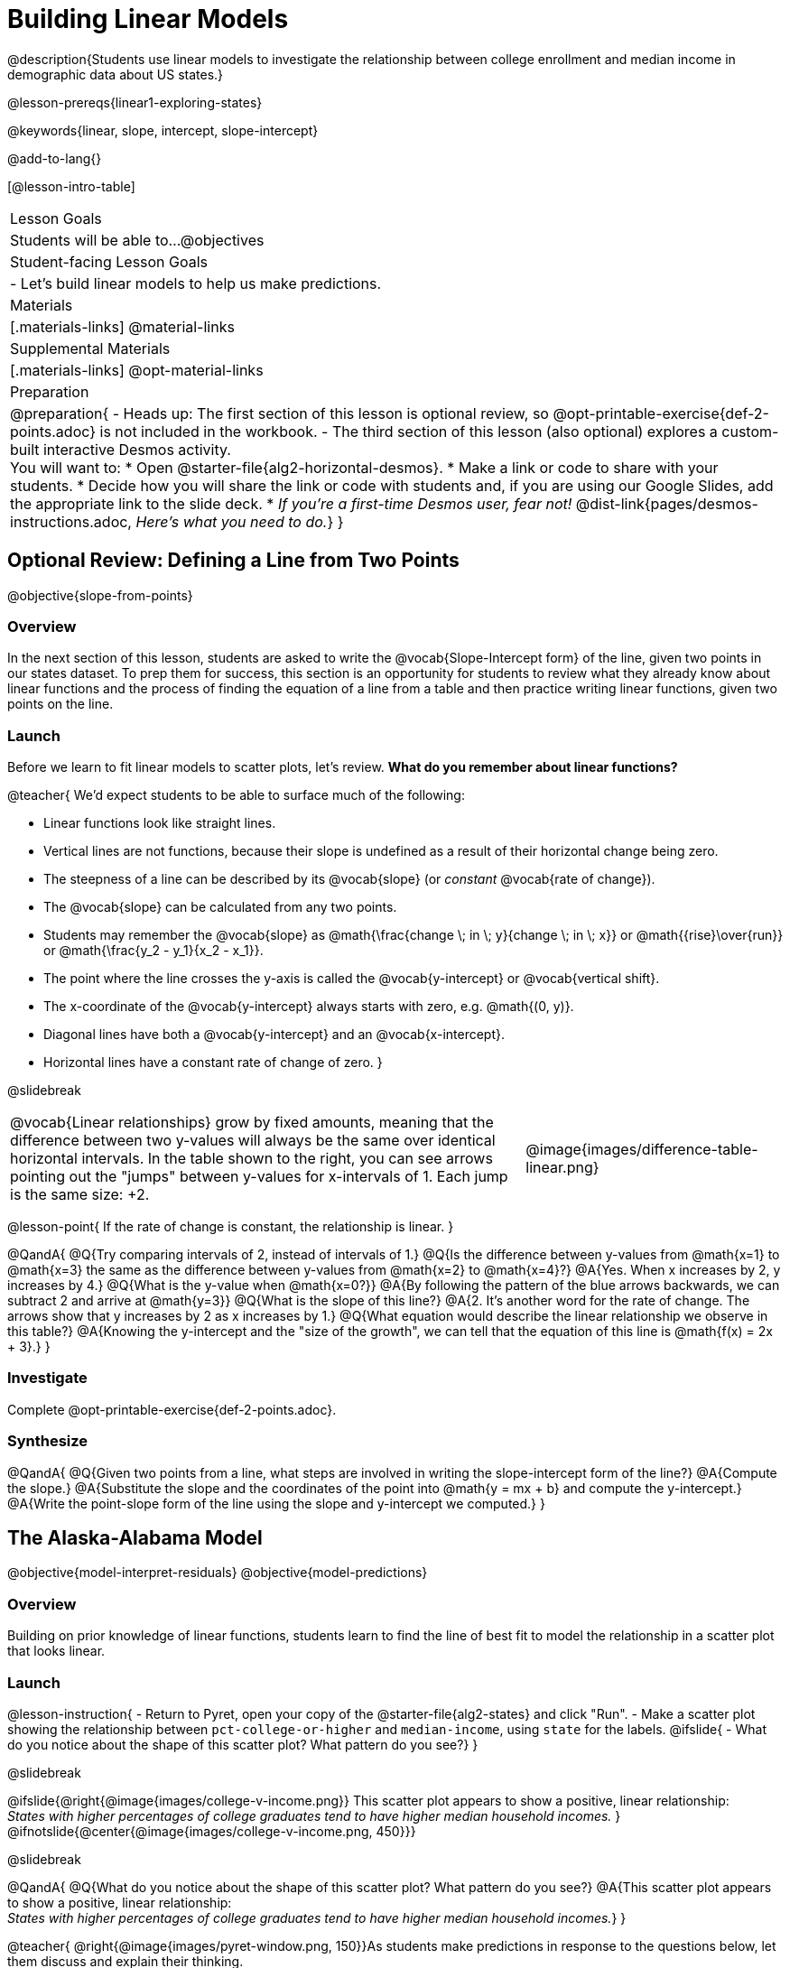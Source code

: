 = Building Linear Models

@description{Students use linear models to investigate the relationship between college enrollment and median income in demographic data about US states.}

@lesson-prereqs{linear1-exploring-states}

@keywords{linear, slope, intercept, slope-intercept}

@add-to-lang{}

[@lesson-intro-table]
|===

| Lesson Goals
| Students will be able to...
@objectives

| Student-facing Lesson Goals
|

- Let's build linear models to help us make predictions.


| Materials
|[.materials-links]
@material-links

| Supplemental Materials
|[.materials-links]
@opt-material-links


| Preparation
|
@preparation{
- Heads up: The first section of this lesson is optional review, so @opt-printable-exercise{def-2-points.adoc} is not included in the workbook.
- The third section of this lesson (also optional) explores a custom-built interactive Desmos activity. +
You will want to:
 * Open @starter-file{alg2-horizontal-desmos}.
 * Make a link or code to share with your students.
 * Decide how you will share the link or code with students and, if you are using our Google Slides, add the appropriate link to the slide deck.
 * _If you're a first-time Desmos user, fear not!_ @dist-link{pages/desmos-instructions.adoc, _Here's what you need to do._}
}

|===

== Optional Review: Defining a Line from Two Points
@objective{slope-from-points}

=== Overview

In the next section of this lesson, students are asked to write the @vocab{Slope-Intercept form} of the line, given two points in our states dataset. To prep them for success, this section is an opportunity for students to review what they already know about linear functions and the process of finding the equation of a line from a table and then practice writing linear functions, given two points on the line.

=== Launch

Before we learn to fit linear models to scatter plots, let's review. *What do you remember about linear functions?*

@teacher{
We'd expect students to be able to surface much of the following:

- Linear functions look like straight lines.
- Vertical lines are not functions, because their slope is undefined as a result of their horizontal change being zero.
- The steepness of a line can be described by its @vocab{slope} (or _constant_ @vocab{rate of change}).
- The @vocab{slope} can be calculated from any two points.
- Students may remember the @vocab{slope} as @math{\frac{change \; in \; y}{change \; in \; x}} or @math{{rise}\over{run}} or @math{\frac{y_2 - y_1}{x_2 - x_1}}.
- The point where the line crosses the y-axis is called the @vocab{y-intercept} or @vocab{vertical shift}.
- The x-coordinate of the @vocab{y-intercept} always starts with zero, e.g. @math{(0, y)}.
- Diagonal lines have both a @vocab{y-intercept} and an @vocab{x-intercept}.
- Horizontal lines have a constant rate of change of zero.
}

@slidebreak

[cols=".^2a,^.^1a", grid="none", frame="none"]
|===
|@vocab{Linear relationships} grow by fixed amounts, meaning that the difference between two y-values will always be the same over identical horizontal intervals. In the table shown to the right, you can see arrows pointing out the "jumps" between y-values for x-intervals of 1. Each jump is the same size: +2.
|@image{images/difference-table-linear.png}
|===

@lesson-point{
If the rate of change is constant, the relationship is linear.
}

@QandA{
@Q{Try comparing intervals of 2, instead of intervals of 1.}
@Q{Is the difference between y-values from @math{x=1} to @math{x=3} the same as the difference between y-values from @math{x=2} to @math{x=4}?}
@A{Yes. When x increases by 2, y increases by 4.}
@Q{What is the y-value when @math{x=0?}}
@A{By following the pattern of the blue arrows backwards, we can subtract 2 and arrive at @math{y=3}}
@Q{What is the slope of this line?}
@A{2. It's another word for the rate of change. The arrows show that y increases by 2 as x increases by 1.}
@Q{What equation would describe the linear relationship we observe in this table?}
@A{Knowing the y-intercept and the "size of the growth", we can tell that the equation of this line is @math{f(x) = 2x + 3}.}
}

=== Investigate

Complete @opt-printable-exercise{def-2-points.adoc}.

=== Synthesize

@QandA{
@Q{Given two points from a line, what steps are involved in writing the slope-intercept form of the line?}
@A{Compute the slope.}
@A{Substitute the slope and the coordinates of the point into @math{y = mx + b} and compute the y-intercept.}
@A{Write the point-slope form of the line using the slope and y-intercept we computed.}
}


== The Alaska-Alabama Model
@objective{model-interpret-residuals}
@objective{model-predictions}

=== Overview

Building on prior knowledge of linear functions, students learn to find the line of best fit to model the relationship in a scatter plot that looks linear.

=== Launch

@lesson-instruction{
- Return to Pyret, open your copy of the @starter-file{alg2-states} and click "Run".
- Make a scatter plot showing the relationship between `pct-college-or-higher` and `median-income`, using `state` for the labels.
@ifslide{
- What do you notice about the shape of this scatter plot? What pattern do you see?}
}

@slidebreak

@ifslide{@right{@image{images/college-v-income.png}}
This scatter plot appears to show a positive, linear relationship: +
_States with higher percentages of college graduates tend to have higher median household incomes._
}
@ifnotslide{@center{@image{images/college-v-income.png, 450}}}

@slidebreak

@QandA{
@Q{What do you notice about the shape of this scatter plot? What pattern do you see?}
@A{This scatter plot appears to show a positive, linear relationship: +
_States with higher percentages of college graduates tend to have higher median household incomes._}
}

@teacher{
@right{@image{images/pyret-window.png, 150}}As students make predictions in response to the questions below, let them discuss and explain their thinking.

- If possible, mark off a single point for each of the hypothetical percentages, then connect those points to show a straight line.
- Note that some of these new points would require changing the x-min, x-max, y-min and/or y-max of our scatter plot, which we can do by typing in the cells on the right side of the scatter plot and clicking "Redraw".
}

@QandA{
Suppose the United States were to add a new state. +
_Based on the data for the existing 50 states (plus DC!)..._

@Q{What median household income would you predict, if exactly 30% of the new state's citizens had attended college?}
@A{Answers will vary. But should be above 50,000 and below 60,000}

@Q{What would you predict if 20% had attended college?}
@A{Answers will vary. But should be around 40,000}

@Q{If 40% had attended college?}
@A{Answers will vary. But should be upwards of 65,000}
}

@slidebreak

@lesson-point{
When we see patterns in data, we can use those patterns to _make predictions_.
}

=== Investigate

We can draw a line to model all the possible predictions at once and then we can write a function to describe it!

In this case, we're looking for a @vocab{model} of the relationship between college graduation and income.

@slidebreak

[cols="1a", frame="none"]
|===
|@big{@center{@math{\text{median-income}(\text{pct-college}) =} @fitbruby{1em}{m}{slope} @math{\times \text{pct-college} +} @fitbruby{3em}{b}{y-intercept}}}
|===

In the function above, we know that `pct-college` is our _explanatory variable_. The slope and y-intercept are _model settings:_ numbers that specify the shape of our linear model.

We want to know: _Are there model settings for @math{m} and @math{b} that will fit the data well?_

@slidebreak

@teacher{
@opt{We have a @opt-printable-exercise{model-college-v-income-1-scaffolded.adoc, scaffolded version of Build a Model from Samples: College Degrees v. Income} that you can share with students instead of the one in the directions below if your students need more support with finding the equation from two points.}
}

@lesson-instruction{
- If we have two points, we know how to write the point-slope form of the line. Let's find the model that passes through our first two points: Alabama and Alaska!
- Complete the first section of @printable-exercise{model-college-v-income-1.adoc}.
}

@slidebreak

@teacher{
Confirm that students were able to successfully compute the slope and y-intercept, define and test `al-ak(x)` in Pyret, and find how well `al-ak(x)` predicted several states' median income given the percentage of the population with at least a college degree.
}

@QandA{
@Q{Why wasn't the Alaska-Alabama model a good fit for the rest of the data?}
@A{Because Alaska is an outlier that falls pretty far above the line of best fit.}
}

@lesson-instruction{
- Can you identify two other states we could have built a better model from?
- Record your thinking on the last section of @printable-exercise{model-college-v-income-1.adoc}. You'll want to remember them for later!
}

=== Synthesize

@QandA{
@Q{Why do people build models for datasets?}
@A{So they can make predictions using the patterns they see.}

@Q{What advice do you have for someone looking to build a model for a dataset?}
@A{Pick 2 points that feel representative of the trend.}
}

== Optional: Horizontal Shift in Linear Functions

=== Overview

This section lays the ground work for exploring horizontal shift in nonlinear models by giving students a chance to explore horizontal shift in linear models (likely more intuitive more familiar and intuitive for students) using our custom Desmos slider activity.

=== Launch

The *Slope-Intercept* form of the line we've been using tells us about the slope (@math{m}) and the vertical shift. It is also possible to shift a line or curve horizontally, and for some of the non-linear models we will be exploring in this course, identifying the horizontal shift will be important.

To prepare ourselves for that thinking, let's look at how horizontal shifts would fit into our linear model.

@slidebreak

@lesson-point{
@math{f(x) = m(x-h) + k} is the expanded slope-intercept form, which allows us to change both the horizontal (@math{h}) and vertical shift (@math{k}).
}

_Note: When the horizontal shift is zero, we can safely remove (@math{h}) from the equation. That's exactly what we've been doing with our Slope-Intercept form._

@strategy{Why are we using @math{k} instead of @math{b}?}{
Using @math{b} for the y-intercept in the point-slope form is a convention people have agreed upon over time... but the convention doesn't hold for non-linear models.

We're introducing h and k here to help students make the connection between the exploration they will be doing with this linear form and the nonlinear forms they will be seeing in future lessons.
}

=== Investigate

@teacher{Make sure you have created a link or code for your class to @starter-file{alg2-horizontal-desmos}.}

Let's take a moment to explore how @vocab{horizontal shifts} work with linear functions.

@lesson-instruction{
- Open *Exploring Horizontal Shift in Linear Models (Desmos)*.
- Use the slider activities to complete @opt-printable-exercise{exploring-horizontal.adoc}.
}

@slidebreak

@QandA{
@Q{Were you able to find any instances where the transformation from a horizontal shift couldn't be achieved by a vertical shift instead?}
@A{No. Because lines go on forever without changing direction, horizontal shifts can always be accounted for with vertical shifts. We can prove this to ourselves algebraically because if we distribute the @math{m} in the equation @math{f(x) = m(x-h) + k}, we get @math{f(x) = mx - mh + k} and since @math{mh} and @math{k} will always be numbers, we can just add them together to get the y-intercept.}
}

=== Synthesize

@QandA{
@Q{Why do math books generally not discuss horizontal shifts for linear models?}
@A{Because they can all be achieved through a vertical shift instead}
}

